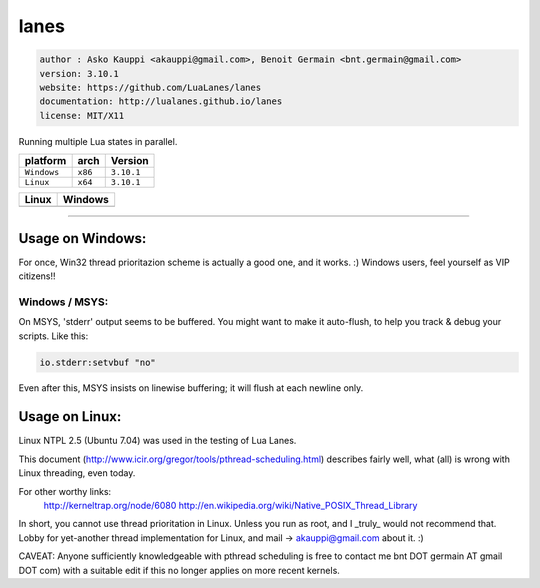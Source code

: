 lanes
=====

.. code-block::

 author : Asko Kauppi <akauppi@gmail.com>, Benoit Germain <bnt.germain@gmail.com>
 version: 3.10.1
 website: https://github.com/LuaLanes/lanes
 documentation: http://lualanes.github.io/lanes
 license: MIT/X11 

Running multiple Lua states in parallel.

===============  ==========  ==============
  platform          arch        Version 
===============  ==========  ==============
  ``Windows``     ``x86``      ``3.10.1``
  ``Linux``       ``x64``      ``3.10.1``
===============  ==========  ==============

===============================================================================  ===============================================================================  
   Linux                                                                            Windows                                                                         
===============================================================================  ===============================================================================            
  .. image:: https://circleci.com/gh/lidesdk/lanes/tree/master.svg?style=svg       .. image:: https://circleci.com/gh/lidesdk/lanes/tree/master.svg?style=svg         
===============================================================================  ===============================================================================            

----------------------------------------------------------------------------------------------------

=====================
  Usage on Windows:
=====================

For once, Win32 thread prioritazion scheme is actually a good one, and
it works. :)  Windows users, feel yourself as VIP citizens!!

-------------------
  Windows / MSYS:
-------------------

On MSYS, 'stderr' output seems to be buffered. You might want to make
it auto-flush, to help you track & debug your scripts. Like this:

.. code-block:: lua
  
  io.stderr:setvbuf "no"

Even after this, MSYS insists on linewise buffering; it will flush at
each newline only.


===================
  Usage on Linux:
===================

Linux NTPL 2.5 (Ubuntu 7.04) was used in the testing of Lua Lanes.

This document (http://www.icir.org/gregor/tools/pthread-scheduling.html)
describes fairly well, what (all) is wrong with Linux threading, even today.

For other worthy links:
    http://kerneltrap.org/node/6080
    http://en.wikipedia.org/wiki/Native_POSIX_Thread_Library

In short, you cannot use thread prioritation in Linux. Unless you run as
root, and I _truly_ would not recommend that. Lobby for yet-another thread
implementation for Linux, and mail -> akauppi@gmail.com about it. :)

CAVEAT: Anyone sufficiently knowledgeable with pthread scheduling is free to
contact me bnt DOT germain AT gmail DOT com)  with a suitable edit
if this no longer applies on more recent kernels.